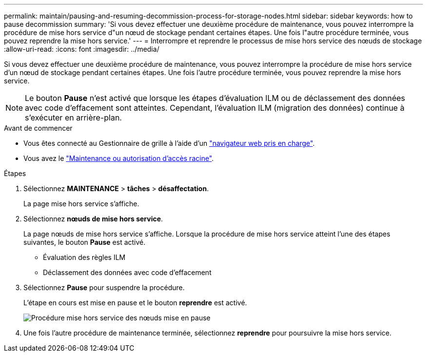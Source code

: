 ---
permalink: maintain/pausing-and-resuming-decommission-process-for-storage-nodes.html 
sidebar: sidebar 
keywords: how to pause decommission 
summary: 'Si vous devez effectuer une deuxième procédure de maintenance, vous pouvez interrompre la procédure de mise hors service d"un nœud de stockage pendant certaines étapes. Une fois l"autre procédure terminée, vous pouvez reprendre la mise hors service.' 
---
= Interrompre et reprendre le processus de mise hors service des nœuds de stockage
:allow-uri-read: 
:icons: font
:imagesdir: ../media/


[role="lead"]
Si vous devez effectuer une deuxième procédure de maintenance, vous pouvez interrompre la procédure de mise hors service d'un nœud de stockage pendant certaines étapes. Une fois l'autre procédure terminée, vous pouvez reprendre la mise hors service.


NOTE: Le bouton *Pause* n'est activé que lorsque les étapes d'évaluation ILM ou de déclassement des données avec code d'effacement sont atteintes. Cependant, l'évaluation ILM (migration des données) continue à s'exécuter en arrière-plan.

.Avant de commencer
* Vous êtes connecté au Gestionnaire de grille à l'aide d'un link:../admin/web-browser-requirements.html["navigateur web pris en charge"].
* Vous avez le link:../admin/admin-group-permissions.html["Maintenance ou autorisation d'accès racine"].


.Étapes
. Sélectionnez *MAINTENANCE* > *tâches* > *désaffectation*.
+
La page mise hors service s'affiche.

. Sélectionnez *nœuds de mise hors service*.
+
La page nœuds de mise hors service s'affiche. Lorsque la procédure de mise hors service atteint l'une des étapes suivantes, le bouton *Pause* est activé.

+
** Évaluation des règles ILM
** Déclassement des données avec code d'effacement


. Sélectionnez *Pause* pour suspendre la procédure.
+
L'étape en cours est mise en pause et le bouton *reprendre* est activé.

+
image::../media/decommission_nodes_procedure_paused.png[Procédure mise hors service des nœuds mise en pause]

. Une fois l'autre procédure de maintenance terminée, sélectionnez *reprendre* pour poursuivre la mise hors service.

